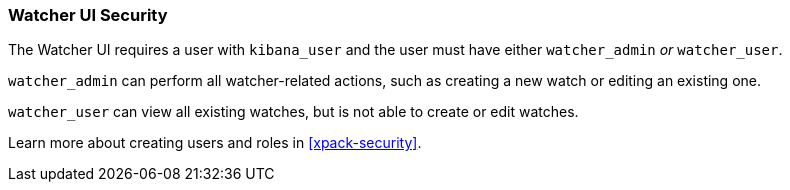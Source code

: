 [[watcher-security]]
=== Watcher UI Security

The Watcher UI requires a user with `kibana_user` and the user must have either `watcher_admin` _or_ `watcher_user`.

`watcher_admin` can perform all watcher-related actions, such as creating a new watch or editing an existing one.

`watcher_user` can view all existing watches, but is not able to create or edit watches.

Learn more about creating users and roles in <<xpack-security>>.
